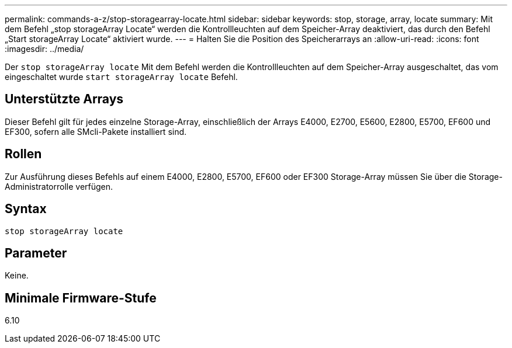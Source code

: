---
permalink: commands-a-z/stop-storagearray-locate.html 
sidebar: sidebar 
keywords: stop, storage, array, locate 
summary: Mit dem Befehl „stop storageArray Locate“ werden die Kontrollleuchten auf dem Speicher-Array deaktiviert, das durch den Befehl „Start storageArray Locate“ aktiviert wurde. 
---
= Halten Sie die Position des Speicherarrays an
:allow-uri-read: 
:icons: font
:imagesdir: ../media/


[role="lead"]
Der `stop storageArray locate` Mit dem Befehl werden die Kontrollleuchten auf dem Speicher-Array ausgeschaltet, das vom eingeschaltet wurde `start storageArray locate` Befehl.



== Unterstützte Arrays

Dieser Befehl gilt für jedes einzelne Storage-Array, einschließlich der Arrays E4000, E2700, E5600, E2800, E5700, EF600 und EF300, sofern alle SMcli-Pakete installiert sind.



== Rollen

Zur Ausführung dieses Befehls auf einem E4000, E2800, E5700, EF600 oder EF300 Storage-Array müssen Sie über die Storage-Administratorrolle verfügen.



== Syntax

[source, cli]
----
stop storageArray locate
----


== Parameter

Keine.



== Minimale Firmware-Stufe

6.10
